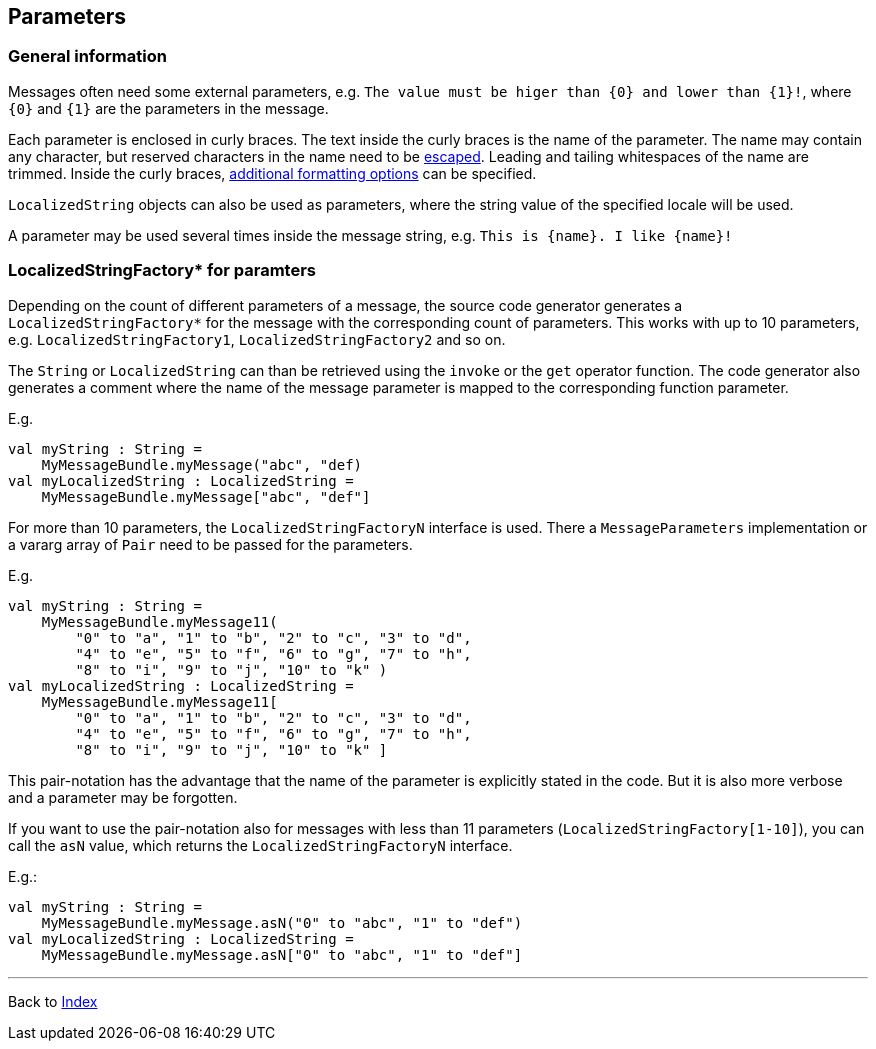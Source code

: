 == Parameters

=== General information

Messages often need some external parameters,
e.g. `The value must be higer than {0} and lower than {1}!`,
where `{0}`  and `{1}` are the parameters in the message.

Each parameter is enclosed in curly braces.
The text inside the curly braces is the name of the parameter.
The name may contain any character,
but reserved characters in the name need to be xref:escaping.adoc[escaped].
Leading and tailing whitespaces of the name are trimmed.
Inside the curly braces, xref:formatters/index.adoc[additional formatting options] can be specified.

`LocalizedString` objects can also be used as parameters,
where the string value of the specified locale will be used.

A parameter may be used several times inside the message string,
e.g. `This is {name}. I like {name}!`

=== LocalizedStringFactory* for paramters

Depending on the count of different parameters of a message,
the source code generator generates a `LocalizedStringFactory*`  for the message
with the corresponding count of parameters.
This works with up to 10 parameters,
e.g. `LocalizedStringFactory1`, `LocalizedStringFactory2` and so on.

The `String` or `LocalizedString` can than be retrieved
using the `invoke` or the `get` operator function.
The code generator also generates a comment
where the name of the message parameter is mapped to the corresponding function parameter.

E.g.

[source, kotlin]
----
val myString : String =
    MyMessageBundle.myMessage("abc", "def)
val myLocalizedString : LocalizedString =
    MyMessageBundle.myMessage["abc", "def"]
----

For more than 10 parameters, the `LocalizedStringFactoryN` interface is used.
There a `MessageParameters` implementation or a vararg array of `Pair` need to be passed
for the parameters.

E.g.

[source, kotlin]
----
val myString : String =
    MyMessageBundle.myMessage11(
        "0" to "a", "1" to "b", "2" to "c", "3" to "d",
        "4" to "e", "5" to "f", "6" to "g", "7" to "h",
        "8" to "i", "9" to "j", "10" to "k" )
val myLocalizedString : LocalizedString =
    MyMessageBundle.myMessage11[
        "0" to "a", "1" to "b", "2" to "c", "3" to "d",
        "4" to "e", "5" to "f", "6" to "g", "7" to "h",
        "8" to "i", "9" to "j", "10" to "k" ]
----

This pair-notation has the advantage
that the name of the parameter is explicitly stated in the code.
But it is also more verbose and a parameter may be forgotten.

If you want to use the pair-notation also for messages with less than 11 parameters
(`LocalizedStringFactory[1-10]`),
you can call the `asN` value, which returns the `LocalizedStringFactoryN` interface.

E.g.:

[source, kotlin]
----
val myString : String =
    MyMessageBundle.myMessage.asN("0" to "abc", "1" to "def")
val myLocalizedString : LocalizedString =
    MyMessageBundle.myMessage.asN["0" to "abc", "1" to "def"]
----


'''

Back to xref:index.adoc[Index]